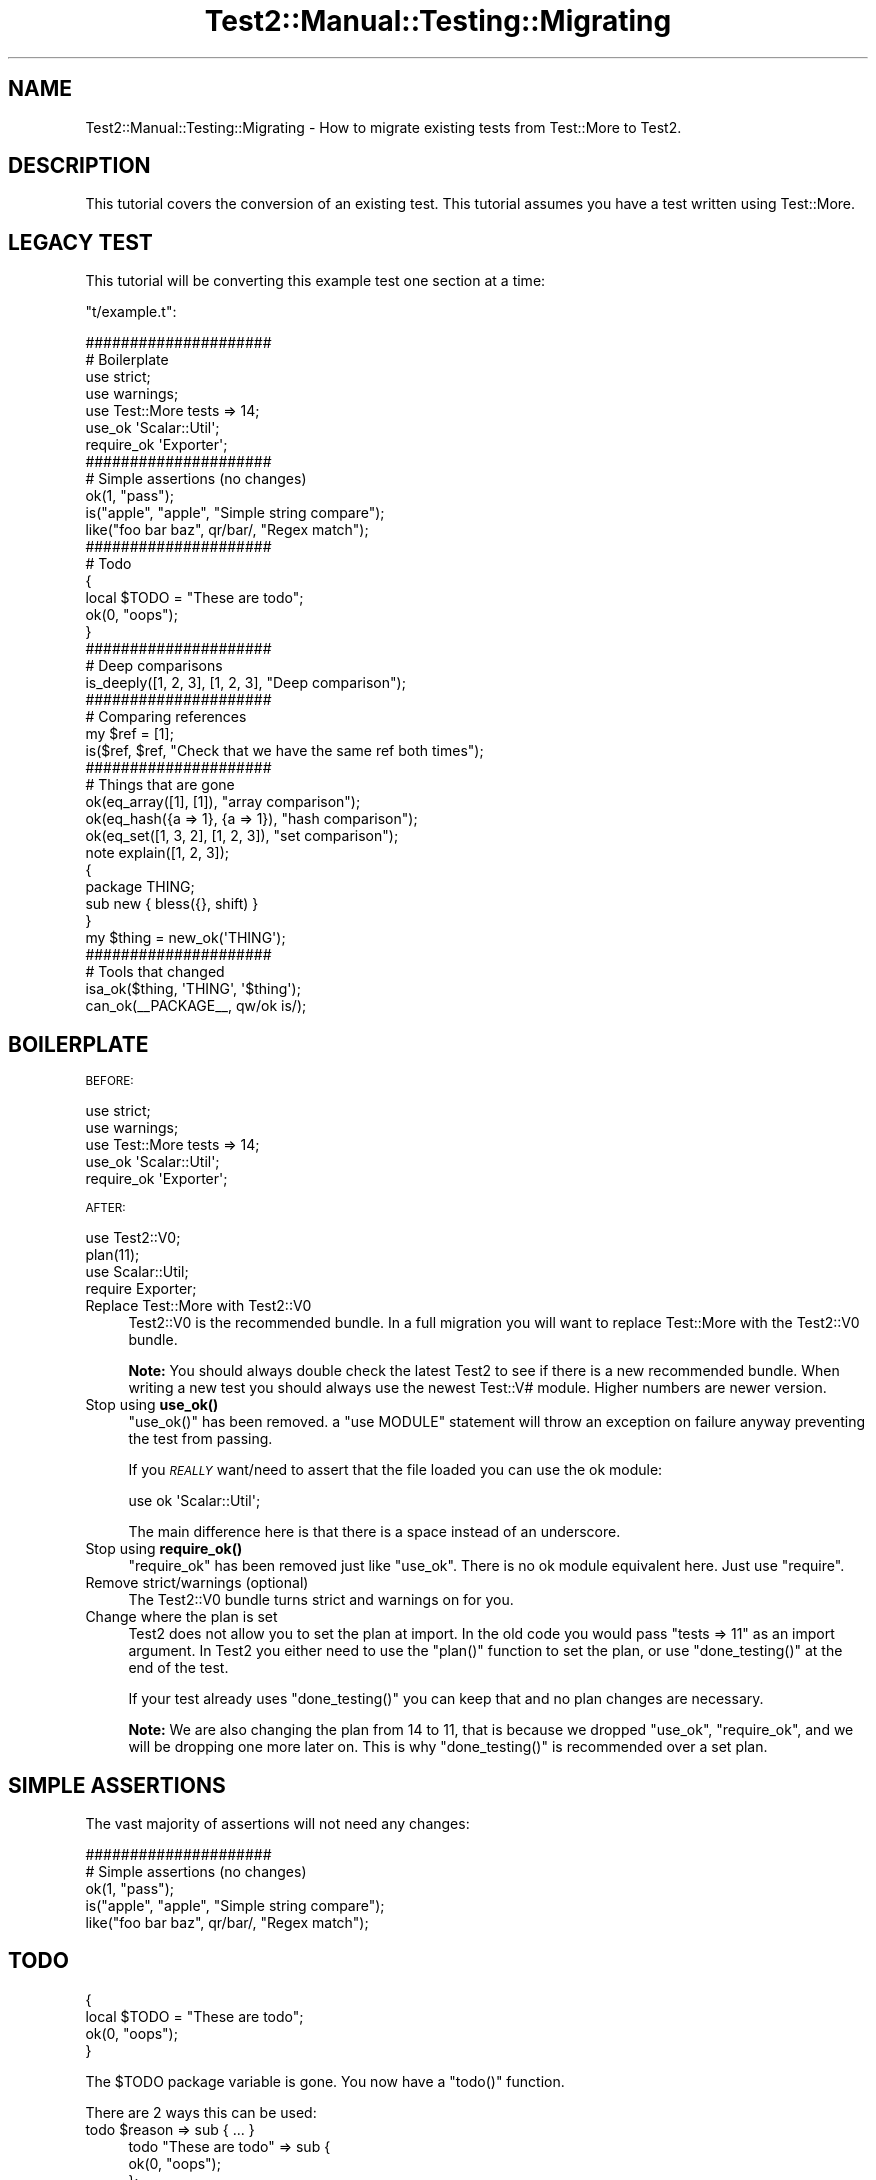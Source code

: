 .\" Automatically generated by Pod::Man 4.11 (Pod::Simple 3.35)
.\"
.\" Standard preamble:
.\" ========================================================================
.de Sp \" Vertical space (when we can't use .PP)
.if t .sp .5v
.if n .sp
..
.de Vb \" Begin verbatim text
.ft CW
.nf
.ne \\$1
..
.de Ve \" End verbatim text
.ft R
.fi
..
.\" Set up some character translations and predefined strings.  \*(-- will
.\" give an unbreakable dash, \*(PI will give pi, \*(L" will give a left
.\" double quote, and \*(R" will give a right double quote.  \*(C+ will
.\" give a nicer C++.  Capital omega is used to do unbreakable dashes and
.\" therefore won't be available.  \*(C` and \*(C' expand to `' in nroff,
.\" nothing in troff, for use with C<>.
.tr \(*W-
.ds C+ C\v'-.1v'\h'-1p'\s-2+\h'-1p'+\s0\v'.1v'\h'-1p'
.ie n \{\
.    ds -- \(*W-
.    ds PI pi
.    if (\n(.H=4u)&(1m=24u) .ds -- \(*W\h'-12u'\(*W\h'-12u'-\" diablo 10 pitch
.    if (\n(.H=4u)&(1m=20u) .ds -- \(*W\h'-12u'\(*W\h'-8u'-\"  diablo 12 pitch
.    ds L" ""
.    ds R" ""
.    ds C` ""
.    ds C' ""
'br\}
.el\{\
.    ds -- \|\(em\|
.    ds PI \(*p
.    ds L" ``
.    ds R" ''
.    ds C`
.    ds C'
'br\}
.\"
.\" Escape single quotes in literal strings from groff's Unicode transform.
.ie \n(.g .ds Aq \(aq
.el       .ds Aq '
.\"
.\" If the F register is >0, we'll generate index entries on stderr for
.\" titles (.TH), headers (.SH), subsections (.SS), items (.Ip), and index
.\" entries marked with X<> in POD.  Of course, you'll have to process the
.\" output yourself in some meaningful fashion.
.\"
.\" Avoid warning from groff about undefined register 'F'.
.de IX
..
.nr rF 0
.if \n(.g .if rF .nr rF 1
.if (\n(rF:(\n(.g==0)) \{\
.    if \nF \{\
.        de IX
.        tm Index:\\$1\t\\n%\t"\\$2"
..
.        if !\nF==2 \{\
.            nr % 0
.            nr F 2
.        \}
.    \}
.\}
.rr rF
.\" ========================================================================
.\"
.IX Title "Test2::Manual::Testing::Migrating 3"
.TH Test2::Manual::Testing::Migrating 3 "2019-10-31" "perl v5.30.1" "User Contributed Perl Documentation"
.\" For nroff, turn off justification.  Always turn off hyphenation; it makes
.\" way too many mistakes in technical documents.
.if n .ad l
.nh
.SH "NAME"
Test2::Manual::Testing::Migrating \- How to migrate existing tests from
Test::More to Test2.
.SH "DESCRIPTION"
.IX Header "DESCRIPTION"
This tutorial covers the conversion of an existing test. This tutorial assumes
you have a test written using Test::More.
.SH "LEGACY TEST"
.IX Header "LEGACY TEST"
This tutorial will be converting this example test one section at a time:
.PP
\&\f(CW\*(C`t/example.t\*(C'\fR:
.PP
.Vb 2
\&    #####################
\&    # Boilerplate
\&
\&    use strict;
\&    use warnings;
\&
\&    use Test::More tests => 14;
\&
\&    use_ok \*(AqScalar::Util\*(Aq;
\&    require_ok \*(AqExporter\*(Aq;
\&
\&    #####################
\&    # Simple assertions (no changes)
\&
\&    ok(1, "pass");
\&
\&    is("apple", "apple", "Simple string compare");
\&
\&    like("foo bar baz", qr/bar/, "Regex match");
\&
\&    #####################
\&    # Todo
\&
\&    {
\&        local $TODO = "These are todo";
\&
\&        ok(0, "oops");
\&    }
\&
\&    #####################
\&    # Deep comparisons
\&
\&    is_deeply([1, 2, 3], [1, 2, 3], "Deep comparison");
\&
\&    #####################
\&    # Comparing references
\&
\&    my $ref = [1];
\&    is($ref, $ref, "Check that we have the same ref both times");
\&
\&    #####################
\&    # Things that are gone
\&
\&    ok(eq_array([1], [1]), "array comparison");
\&    ok(eq_hash({a => 1}, {a => 1}), "hash comparison");
\&    ok(eq_set([1, 3, 2], [1, 2, 3]), "set comparison");
\&
\&    note explain([1, 2, 3]);
\&
\&    {
\&        package THING;
\&        sub new { bless({}, shift) }
\&    }
\&
\&    my $thing = new_ok(\*(AqTHING\*(Aq);
\&
\&    #####################
\&    # Tools that changed
\&
\&    isa_ok($thing, \*(AqTHING\*(Aq, \*(Aq$thing\*(Aq);
\&
\&    can_ok(_\|_PACKAGE_\|_, qw/ok is/);
.Ve
.SH "BOILERPLATE"
.IX Header "BOILERPLATE"
\&\s-1BEFORE:\s0
.PP
.Vb 2
\&    use strict;
\&    use warnings;
\&
\&    use Test::More tests => 14;
\&
\&    use_ok \*(AqScalar::Util\*(Aq;
\&    require_ok \*(AqExporter\*(Aq;
.Ve
.PP
\&\s-1AFTER:\s0
.PP
.Vb 2
\&    use Test2::V0;
\&    plan(11);
\&
\&    use Scalar::Util;
\&    require Exporter;
.Ve
.IP "Replace Test::More with Test2::V0" 4
.IX Item "Replace Test::More with Test2::V0"
Test2::V0 is the recommended bundle. In a full migration you
will want to replace Test::More with the Test2::V0 bundle.
.Sp
\&\fBNote:\fR You should always double check the latest Test2 to see if there is
a new recommended bundle. When writing a new test you should always use the
newest Test::V# module. Higher numbers are newer version.
.IP "Stop using \fBuse_ok()\fR" 4
.IX Item "Stop using use_ok()"
\&\f(CW\*(C`use_ok()\*(C'\fR has been removed. a \f(CW\*(C`use MODULE\*(C'\fR statement will throw an exception
on failure anyway preventing the test from passing.
.Sp
If you \fI\s-1REALLY\s0\fR want/need to assert that the file loaded you can use the ok
module:
.Sp
.Vb 1
\&    use ok \*(AqScalar::Util\*(Aq;
.Ve
.Sp
The main difference here is that there is a space instead of an underscore.
.IP "Stop using \fBrequire_ok()\fR" 4
.IX Item "Stop using require_ok()"
\&\f(CW\*(C`require_ok\*(C'\fR has been removed just like \f(CW\*(C`use_ok\*(C'\fR. There is no ok module
equivalent here. Just use \f(CW\*(C`require\*(C'\fR.
.IP "Remove strict/warnings (optional)" 4
.IX Item "Remove strict/warnings (optional)"
The Test2::V0 bundle turns strict and warnings on for you.
.IP "Change where the plan is set" 4
.IX Item "Change where the plan is set"
Test2 does not allow you to set the plan at import. In the old code you would
pass \f(CW\*(C`tests => 11\*(C'\fR as an import argument. In Test2 you either need to
use the \f(CW\*(C`plan()\*(C'\fR function to set the plan, or use \f(CW\*(C`done_testing()\*(C'\fR at the end
of the test.
.Sp
If your test already uses \f(CW\*(C`done_testing()\*(C'\fR you can keep that and no plan
changes are necessary.
.Sp
\&\fBNote:\fR We are also changing the plan from 14 to 11, that is because we
dropped \f(CW\*(C`use_ok\*(C'\fR, \f(CW\*(C`require_ok\*(C'\fR, and we will be dropping one more later on.
This is why \f(CW\*(C`done_testing()\*(C'\fR is recommended over a set plan.
.SH "SIMPLE ASSERTIONS"
.IX Header "SIMPLE ASSERTIONS"
The vast majority of assertions will not need any changes:
.PP
.Vb 2
\&    #####################
\&    # Simple assertions (no changes)
\&
\&    ok(1, "pass");
\&
\&    is("apple", "apple", "Simple string compare");
\&
\&    like("foo bar baz", qr/bar/, "Regex match");
.Ve
.SH "TODO"
.IX Header "TODO"
.Vb 2
\&    {
\&        local $TODO = "These are todo";
\&
\&        ok(0, "oops");
\&    }
.Ve
.PP
The \f(CW$TODO\fR package variable is gone. You now have a \f(CW\*(C`todo()\*(C'\fR function.
.PP
There are 2 ways this can be used:
.ie n .IP "todo $reason => sub { ... }" 4
.el .IP "todo \f(CW$reason\fR => sub { ... }" 4
.IX Item "todo $reason => sub { ... }"
.Vb 3
\&    todo "These are todo" => sub {
\&        ok(0, "oops");
\&    };
.Ve
.Sp
This is the cleanest way to do a todo. This will make all assertions inside the
codeblock into \s-1TODO\s0 assertions.
.ie n .IP "{ my $TODO = todo $reason; ... }" 4
.el .IP "{ my \f(CW$TODO\fR = todo \f(CW$reason\fR; ... }" 4
.IX Item "{ my $TODO = todo $reason; ... }"
.Vb 2
\&    {
\&        my $TODO = todo "These are todo";
\&
\&        ok(0, "oops");
\&    }
.Ve
.Sp
This is a system that emulates the old way. Instead of modifying a global
\&\f(CW$TODO\fR variable you create a todo object with the \f(CW\*(C`todo()\*(C'\fR function and
assign it to a lexical variable. Once the todo object falls out of scope the
\&\s-1TODO\s0 ends.
.SH "DEEP COMPARISONS"
.IX Header "DEEP COMPARISONS"
.Vb 1
\&    is_deeply([1, 2, 3], [1, 2, 3], "Deep comparison");
.Ve
.PP
Deep comparisons are easy, simply replace \f(CW\*(C`is_deeply()\*(C'\fR with \f(CW\*(C`is()\*(C'\fR.
.PP
.Vb 1
\&    is([1, 2, 3], [1, 2, 3], "Deep comparison");
.Ve
.SH "COMPARING REFERENCES"
.IX Header "COMPARING REFERENCES"
.Vb 2
\&    my $ref = [1];
\&    is($ref, $ref, "Check that we have the same ref both times");
.Ve
.PP
The \f(CW\*(C`is()\*(C'\fR function provided by Test::More forces both arguments into
strings, which makes this a comparison of the reference addresses. Test2's
\&\f(CW\*(C`is()\*(C'\fR function is a deep comparison, so this will still pass, but fails to
actually test what we want (that both references are the same exact ref, not
just identical structures.)
.PP
We now have the \f(CW\*(C`ref_is()\*(C'\fR function that does what we really want, it ensures
both references are the same reference. This function does the job better than
the original, which could be thrown off by string overloading.
.PP
.Vb 2
\&    my $ref = [1];
\&    ref_is($ref, $ref, "Check that we have the same ref both times");
.Ve
.SH "TOOLS THAT ARE GONE"
.IX Header "TOOLS THAT ARE GONE"
.Vb 3
\&    ok(eq_array([1], [1]), "array comparison");
\&    ok(eq_hash({a => 1}, {a => 1}), "hash comparison");
\&    ok(eq_set([1, 3, 2], [1, 2, 3]), "set comparison");
\&
\&    note explain([1, 2, 3]);
\&
\&    {
\&        package THING;
\&        sub new { bless({}, shift) }
\&    }
\&
\&    my $thing = new_ok(\*(AqTHING\*(Aq);
.Ve
.PP
\&\f(CW\*(C`eq_array\*(C'\fR, \f(CW\*(C`eq_hash\*(C'\fR and \f(CW\*(C`eq_set\*(C'\fR have been considered deprecated for a
very long time, Test2 does not provide them at all. Instead you can just use
\&\f(CW\*(C`is()\*(C'\fR:
.PP
.Vb 2
\&    is([1], [1], "array comparison");
\&    is({a => 1}, {a => 1}, "hash comparison");
.Ve
.PP
\&\f(CW\*(C`eq_set\*(C'\fR is a tad more complicated, see Test2::Tools::Compare for an
explanation:
.PP
.Vb 1
\&    is([1, 3, 2], bag { item 1; item 2; item 3; end }, "set comparison");
.Ve
.PP
\&\f(CW\*(C`explain()\*(C'\fR has a rocky history. There have been arguments about how it should
work. Test2 decided to simply not include \f(CW\*(C`explain()\*(C'\fR to avoid the
arguments. You can instead directly use Data::Dumper:
.PP
.Vb 2
\&    use Data::Dumper;
\&    note Dumper([1, 2, 3]);
.Ve
.PP
\&\f(CW\*(C`new_ok()\*(C'\fR is gone. The implementation was complicated, and did not add much
value:
.PP
.Vb 4
\&    {
\&        package THING;
\&        sub new { bless({}, shift) }
\&    }
\&
\&    my $thing = THING\->new;
\&    ok($thing, "made a new thing");
.Ve
.PP
The complete section after the conversion is:
.PP
.Vb 3
\&    is([1], [1], "array comparison");
\&    is({a => 1}, {a => 1}, "hash comparison");
\&    is([1, 3, 2], bag { item 1; item 2; item 3; end }, "set comparison");
\&
\&    use Data::Dumper;
\&    note Dumper([1, 2, 3]);
\&
\&    {
\&        package THING;
\&        sub new { bless({}, shift) }
\&    }
\&
\&    my $thing = THING\->new;
\&    ok($thing, "made a new thing");
.Ve
.SH "TOOLS THAT HAVE CHANGED"
.IX Header "TOOLS THAT HAVE CHANGED"
.Vb 1
\&    isa_ok($thing, \*(AqTHING\*(Aq, \*(Aq$thing\*(Aq);
\&
\&    can_ok(_\|_PACKAGE_\|_, qw/ok is/);
.Ve
.PP
In Test::More these functions are very confusing, and most people use them
wrong!
.PP
\&\f(CW\*(C`isa_ok()\*(C'\fR from Test::More takes a thing, a class/reftype to check, and
then uses the third argument as an alternative display name for the first
argument (\s-1NOT\s0 a test name!).
.PP
\&\f(CW\*(C`can_ok()\*(C'\fR from Test::More is not consistent with \f(CW\*(C`isa_ok\*(C'\fR as all
arguments after the first are subroutine names.
.PP
Test2 fixes this by making both functions consistent and obvious:
.PP
.Vb 1
\&    isa_ok($thing, [\*(AqTHING\*(Aq], \*(Aqgot a THING\*(Aq);
\&
\&    can_ok(_\|_PACKAGE_\|_, [qw/ok is/], "have expected subs");
.Ve
.PP
You will note that both functions take a thing, an arrayref as the second
argument, then a test name as the third argument.
.SH "FINAL VERSION"
.IX Header "FINAL VERSION"
.Vb 2
\&    #####################
\&    # Boilerplate
\&
\&    use Test2::V0;
\&    plan(11);
\&
\&    use Scalar::Util;
\&    require Exporter;
\&
\&    #####################
\&    # Simple assertions (no changes)
\&
\&    ok(1, "pass");
\&
\&    is("apple", "apple", "Simple string compare");
\&
\&    like("foo bar baz", qr/bar/, "Regex match");
\&
\&    #####################
\&    # Todo
\&
\&    todo "These are todo" => sub {
\&        ok(0, "oops");
\&    };
\&
\&    #####################
\&    # Deep comparisons
\&
\&    is([1, 2, 3], [1, 2, 3], "Deep comparison");
\&
\&    #####################
\&    # Comparing references
\&
\&    my $ref = [1];
\&    ref_is($ref, $ref, "Check that we have the same ref both times");
\&
\&    #####################
\&    # Things that are gone
\&
\&    is([1], [1], "array comparison");
\&    is({a => 1}, {a => 1}, "hash comparison");
\&
\&    is([1, 3, 2], bag { item 1; item 2; item 3; end }, "set comparison");
\&
\&    use Data::Dumper;
\&    note Dumper([1, 2, 3]);
\&
\&    {
\&        package THING;
\&        sub new { bless({}, shift) }
\&    }
\&
\&    my $thing = THING\->new;
\&
\&    #####################
\&    # Tools that changed
\&
\&    isa_ok($thing, [\*(AqTHING\*(Aq], \*(Aqgot a THING\*(Aq);
\&
\&    can_ok(_\|_PACKAGE_\|_, [qw/ok is/], "have expected subs");
.Ve
.SH "SEE ALSO"
.IX Header "SEE ALSO"
Test2::Manual \- Primary index of the manual.
.SH "SOURCE"
.IX Header "SOURCE"
The source code repository for Test2\-Manual can be found at
\&\fIhttps://github.com/Test\-More/Test2\-Suite/\fR.
.SH "MAINTAINERS"
.IX Header "MAINTAINERS"
.IP "Chad Granum <exodist@cpan.org>" 4
.IX Item "Chad Granum <exodist@cpan.org>"
.SH "AUTHORS"
.IX Header "AUTHORS"
.PD 0
.IP "Chad Granum <exodist@cpan.org>" 4
.IX Item "Chad Granum <exodist@cpan.org>"
.PD
.SH "COPYRIGHT"
.IX Header "COPYRIGHT"
Copyright 2018 Chad Granum <exodist@cpan.org>.
.PP
This program is free software; you can redistribute it and/or
modify it under the same terms as Perl itself.
.PP
See \fIhttp://dev.perl.org/licenses/\fR
